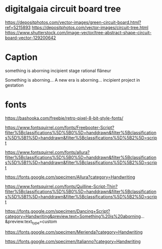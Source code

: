 
* digitalgaia circuit board tree

https://depositphotos.com/vector-images/green-circuit-board.html?ref=5215893
https://depositphotos.com/vector-images/circuit-tree.html
https://www.shutterstock.com/image-vector/tree-abstract-shape-circuit-board-vector-129200642


* Caption

something is aborning
incipient stage
rational flâneur

    Something is aborning...
    A new era is aborning...
    incipient project in gestation


* fonts

https://bashooka.com/freebie/retro-pixel-8-bit-style-fonts/


https://www.fontsquirrel.com/fonts/Freebooter-Script?filter%5Bclassifications%5D%5B0%5D=handdrawn&filter%5Bclassifications%5D%5B1%5D=handdrawn&filter%5Bclassifications%5D%5B2%5D=script

https://www.fontsquirrel.com/fonts/allura?filter%5Bclassifications%5D%5B0%5D=handdrawn&filter%5Bclassifications%5D%5B1%5D=handdrawn&filter%5Bclassifications%5D%5B2%5D=script

https://fonts.google.com/specimen/Allura?category=Handwriting



https://www.fontsquirrel.com/fonts/Quilline-Script-Thin?filter%5Bclassifications%5D%5B0%5D=handdrawn&filter%5Bclassifications%5D%5B1%5D=handdrawn&filter%5Bclassifications%5D%5B2%5D=script


https://fonts.google.com/specimen/Dancing+Script?category=Handwriting&preview.text=Something%20is%20aborning...&preview.text_type=custom

https://fonts.google.com/specimen/Merienda?category=Handwriting

https://fonts.google.com/specimen/Italianno?category=Handwriting
